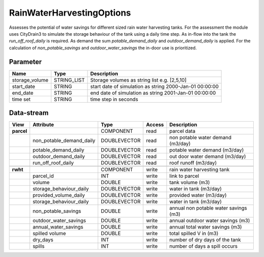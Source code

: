 ==========================
RainWaterHarvestingOptions
==========================

Assesses the potential of water savings for different sized rain water harvesting tanks. For the assessment the module uses
CityDrain3 to simulate the storage behaviour of the tank using a daily time step. As in-flow into the tank the *run_off_roof_daily*
is required. As demand the sum *potable_demand_daily* and *outdoor_demand_daily* is applied. For the calculation of
*non_potable_savings* and *outdoor_water_savings* the in-door use is prioritized.

Parameter
---------

+-------------------+------------------------+-------------------------------------------------------------------+
|        Name       |          Type          |       Description                                                 |
+===================+========================+===================================================================+
|storage_volume     | STRING_LIST            | Storage volumes as string list e.g. [2,5,10]                      |
+-------------------+------------------------+-------------------------------------------------------------------+
|start_date         | STRING                 | start date of simulation as string 2000-Jan-01 00:00:00           |
+-------------------+------------------------+-------------------------------------------------------------------+
|end_date           | STRING                 | end date of simulation as string 2001-Jan-01 00:00:00             |
+-------------------+------------------------+-------------------------------------------------------------------+
|time set           | STRING                 | time step in seconds                                              |
+-------------------+------------------------+-------------------------------------------------------------------+

Data-stream
-----------

+-------------------+--------------------------+------------------+-------+--------------------------------------+
|        View       |          Attribute       |       Type       |Access |    Description                       |
+===================+==========================+==================+=======+======================================+
|**parcel**         |                          | COMPONENT        | read  | parcel data                          |
+-------------------+--------------------------+------------------+-------+--------------------------------------+
|                   | non_potable_demand_daily |    DOUBLEVECTOR  | read  | non potable water demand (m3/day)    |
+-------------------+--------------------------+------------------+-------+--------------------------------------+
|                   | potable_demand_daily     |    DOUBLEVECTOR  | read  | potable water demand (m3/day)        |
+-------------------+--------------------------+------------------+-------+--------------------------------------+
|                   | outdoor_demand_daily     |    DOUBLEVECTOR  | read  | out door water demand (m3/day)       |
+-------------------+--------------------------+------------------+-------+--------------------------------------+
|                   | run_off_roof_daily       |    DOUBLEVECTOR  | read  | roof runoff (m3/day)                 |
+-------------------+--------------------------+------------------+-------+--------------------------------------+
|                   |                          |                  |       |                                      |
+-------------------+--------------------------+------------------+-------+--------------------------------------+
|**rwht**           |                          | COMPONENT        | write | rain water harvesting tank           |
+-------------------+--------------------------+------------------+-------+--------------------------------------+
|                   | parcel_id                |    INT           | write | link to parcel                       |
+-------------------+--------------------------+------------------+-------+--------------------------------------+
|                   | volume                   |    DOUBLE        | write | tank volume (m3)                     |
+-------------------+--------------------------+------------------+-------+--------------------------------------+
|                   | storage_behaviour_daily  |    DOUBLEVECTOR  | write | water in tank (m3/day)               |
+-------------------+--------------------------+------------------+-------+--------------------------------------+
|                   | provided_volume_daily    |    DOUBLEVECTOR  | write | provided water (m3/day)              |
+-------------------+--------------------------+------------------+-------+--------------------------------------+
|                   | storage_behaviour_daily  |    DOUBLEVECTOR  | write | water in tank (m3/day)               |
+-------------------+--------------------------+------------------+-------+--------------------------------------+
|                   | non_potable_savings      |    DOUBLE        | write | annual non potable water savings (m3)|
+-------------------+--------------------------+------------------+-------+--------------------------------------+
|                   | outdoor_water_savings    |    DOUBLE        | write | annual outdoor water savings (m3)    |
+-------------------+--------------------------+------------------+-------+--------------------------------------+
|                   | annual_water_savings     |    DOUBLE        | write | annual total water savings  (m3)     |
+-------------------+--------------------------+------------------+-------+--------------------------------------+
|                   | spilled volume           |    DOUBLE        | write | total spilled V in (m3)              |
+-------------------+--------------------------+------------------+-------+--------------------------------------+
|                   | dry_days                 |    INT           | write | number of dry days of the tank       |
+-------------------+--------------------------+------------------+-------+--------------------------------------+
|                   | spills                   |    INT           | write | number of days a spill occurs        |
+-------------------+--------------------------+------------------+-------+--------------------------------------+